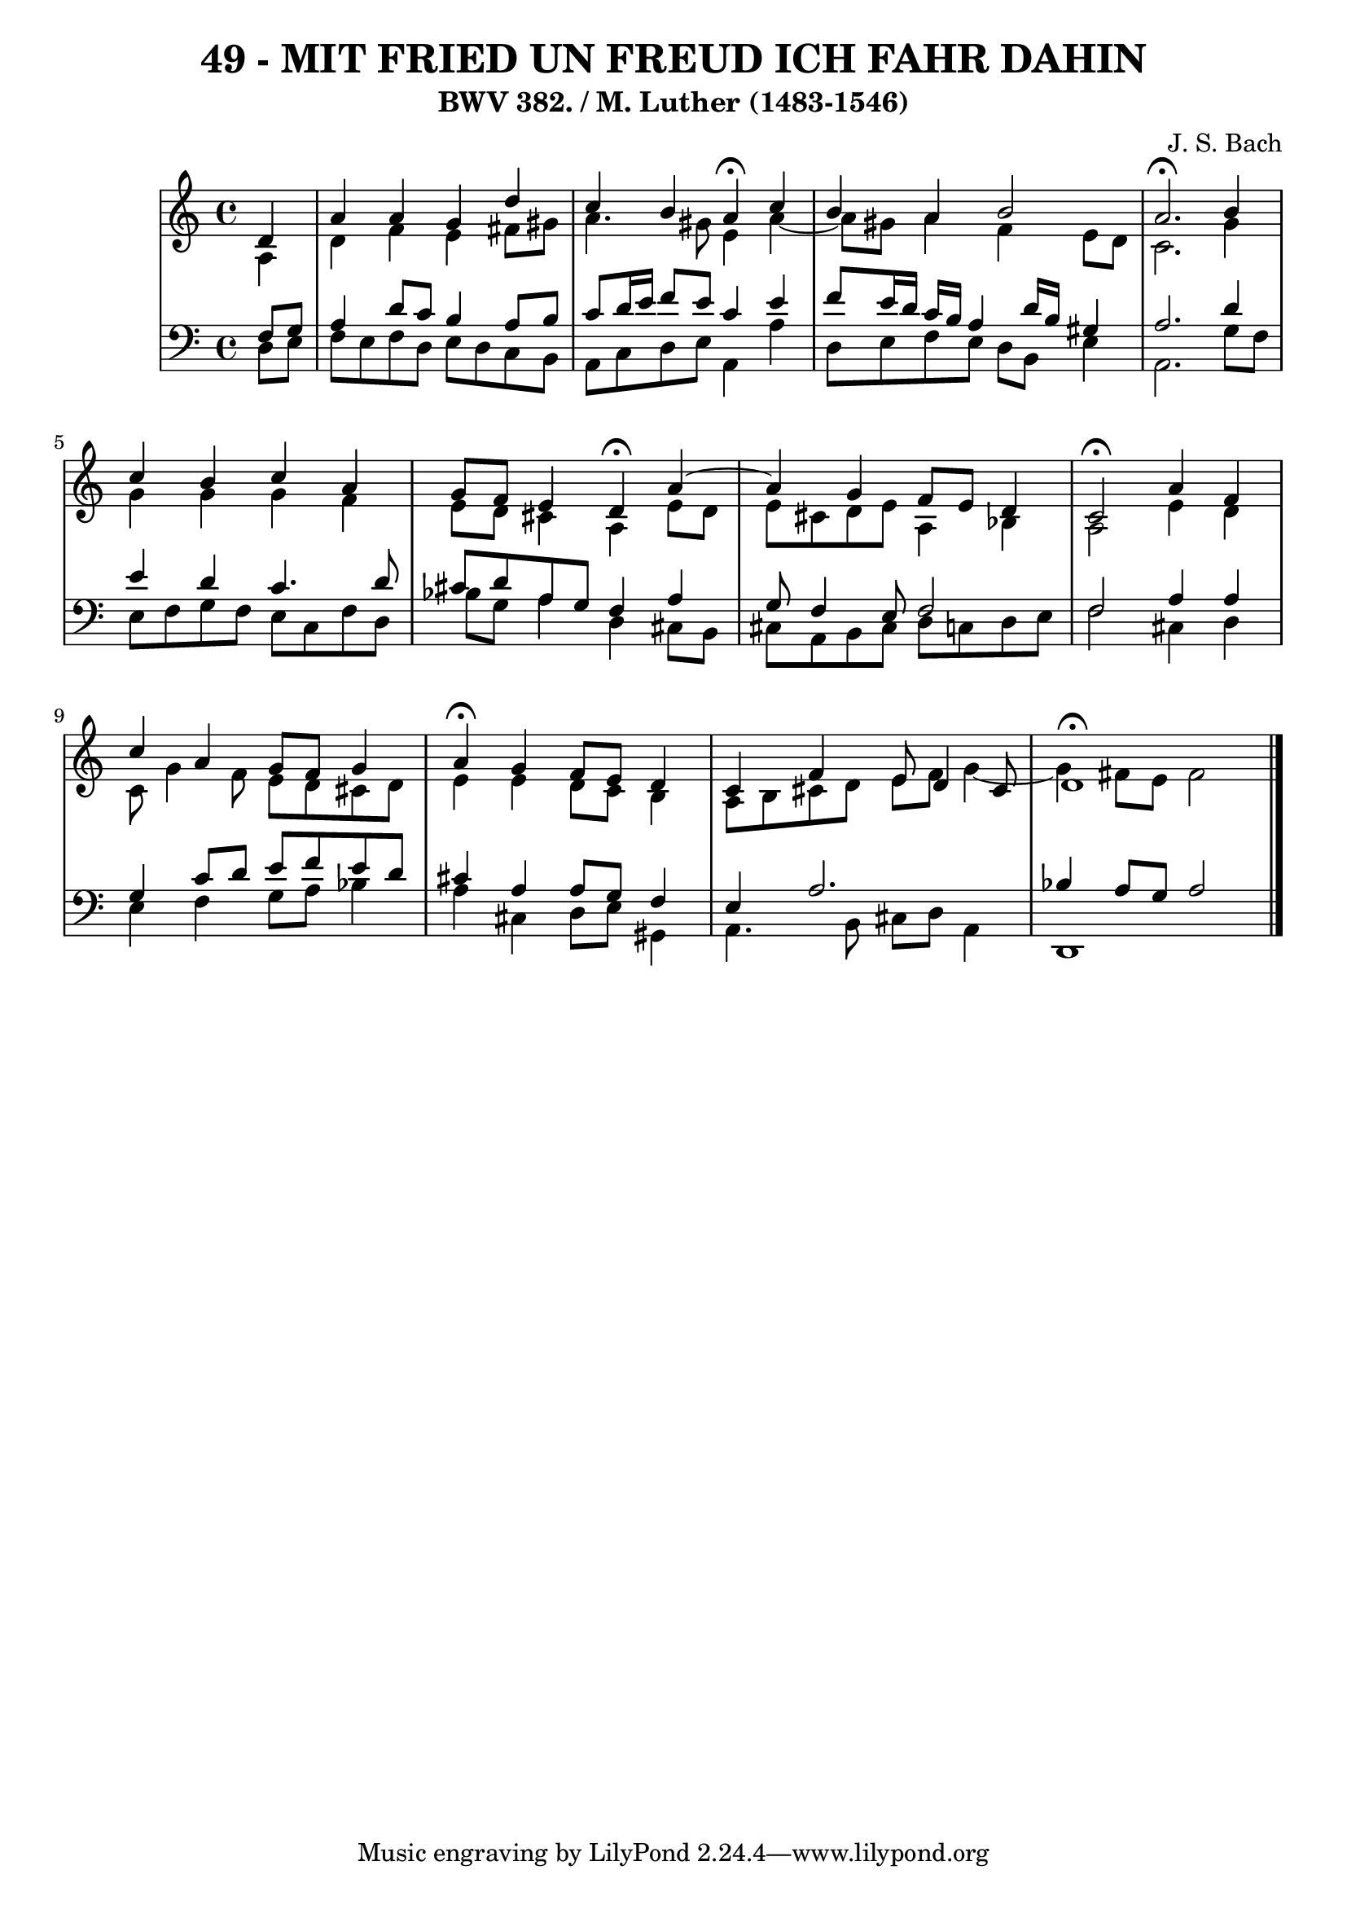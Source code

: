\version "2.10.33"

\header {
  title = "49 - MIT FRIED UN FREUD ICH FAHR DAHIN"
  subtitle = "BWV 382. / M. Luther (1483-1546)"
  composer = "J. S. Bach"
}


global = {
  \time 4/4
  \key a \minor
}


soprano = \relative c' {
  \partial 4 d4 
    a'4 a4 g4 d'4 
  c4 b4 a4 \fermata c4 
  b4 a4 b2 
  a2. \fermata b4 
  c4 b4 c4 a4   %5
  g8 f8 e4 d4 \fermata a'4~ 
  a4 g4 f8 e8 d4 
  c2 \fermata  a'4 f4 
  c'4 a4 g8 f8 g4 
  a4 \fermata g4 f8 e8 d4   %10
  c4 f4 e8 d4 cis8 
  d1 \fermata
  
}

alto = \relative c' {
  \partial 4 a4 
    d4 f4 e4 fis8 gis8 
  a4. gis8 e4 a4~ 
  a8 gis8 a4 f4 e8 d8 
  c2. g'4 
  g4 g4 g4 f4   %5
  e8 d8 cis4 a4 e'8 d8 
  e8 cis8 d e8 a,4 bes4 
  a2 e'4 d4 
  c8 g'4 f8 e8 d8 cis8 d8 
  e4 e4 d8 c8 b4   %10
  a8 b8 cis8 d8 e8 f8 g4~ 
  g4 fis8 e8 fis2 
  
}

tenor = \relative c {
  \partial 4 f8  g8 
    a4 d8 c8 b4 a8 b8 
  c8 d16 e16 f8 e8 c4 e4 
  f8 e16 d16 c16 b16 a4 d16 b16 gis4 
  a2. d4 
  e4 d4 c4. d8   %5
  cis8 d8 a8 g8 f4 a4 
  g8 f4 e8 f2 
  f2 a4 a4 
  g4 c8 d8 e8 f8 e8 d8 
  cis4 a4 a8 g8 f4   %10
  e4 a2. 
  bes4 a8 g8 a2 
  
}

baixo = \relative c {
  \partial 4 d8  e8 
    f8 e8 f8 d8 e8 d8 c8 b8 
  a8 c8 d8 e8 a,4 a'4 
  d,8 e8 f8 e8 d8 b8 e4 
  a,2. g'8 f8 
  e8 f8 g8 f8 e8 c8 f8 d8   %5
  bes'8 g8 a4 d,4 cis8 b8 
  cis8 a8 b8 cis8 d8 c8 d8 e8 
  f2 cis4 d4 
  e4 f4 g8 a8 bes4 
  a4 cis,4 d8 e gis,4   %10
  a4. b8 cis8 d8 a4 
  d,1 
  
}

\score {
  <<
    \new StaffGroup <<
      \override StaffGroup.SystemStartBracket #'style = #'line 
      \new Staff {
        <<
          \global
          \new Voice = "soprano" { \voiceOne \soprano }
          \new Voice = "alto" { \voiceTwo \alto }
        >>
      }
      \new Staff {
        <<
          \global
          \clef "bass"
          \new Voice = "tenor" {\voiceOne \tenor }
          \new Voice = "baixo" { \voiceTwo \baixo \bar "|."}
        >>
      }
    >>
  >>
  \layout {}
  \midi {}
}
